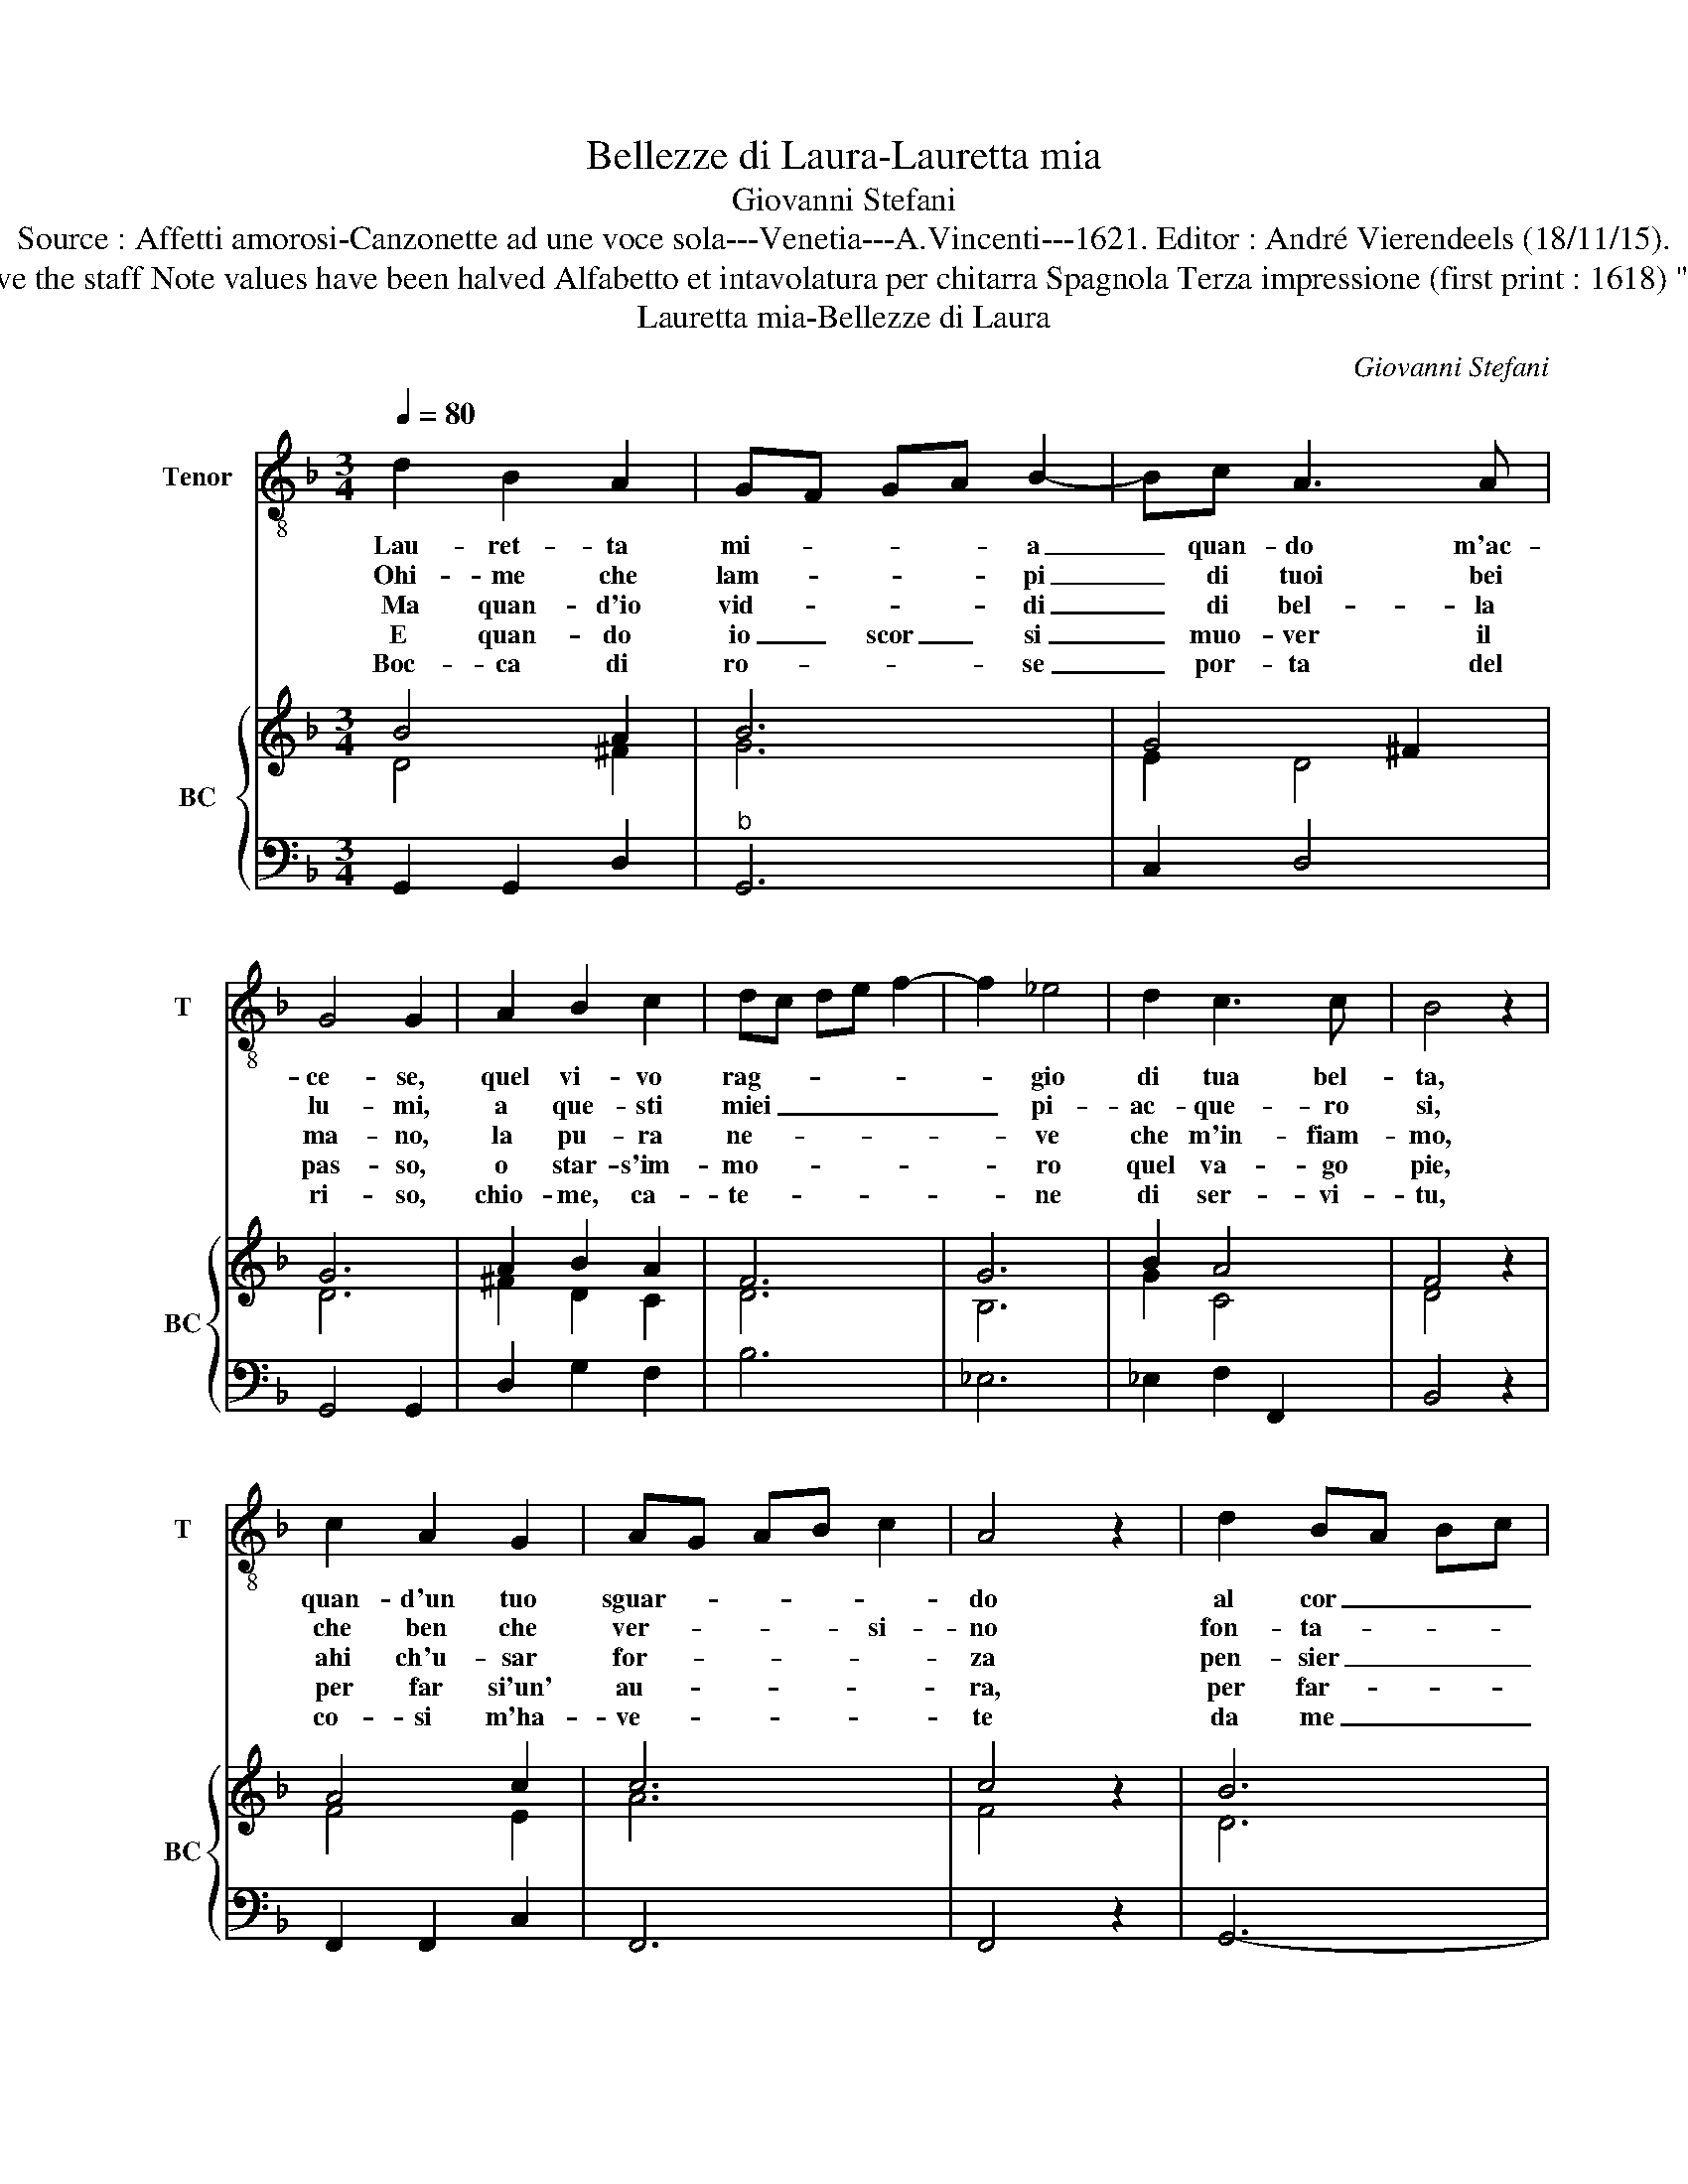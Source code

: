X:1
T:Bellezze di Laura-Lauretta mia
T:Giovanni Stefani
T:Source : Affetti amorosi-Canzonette ad une voce sola---Venetia---A.Vincenti---1621. Editor : André Vierendeels (18/11/15).
T:Notes : Original clefs : C4, F4 Editorial accidentals above the staff Note values have been halved Alfabetto et intavolatura per chitarra Spagnola Terza impressione (first print : 1618) "Queste parole si possono cantar sopra l'aria della Fulia" 
T:Lauretta mia-Bellezze di Laura
C:Giovanni Stefani
%%score 1 { ( 2 3 ) | 4 }
L:1/8
Q:1/4=80
M:3/4
K:F
V:1 treble-8 nm="Tenor" snm="T"
V:2 treble nm="BC" snm="BC"
V:3 treble 
V:4 bass 
V:1
 d2 B2 A2 | GF GA B2- | Bc A3 A | G4 G2 | A2 B2 c2 | dc de f2- | f2 _e4 | d2 c3 c | B4 z2 | %9
w: Lau- ret- ta|mi- * * * a|_ quan- do m'ac-|ce- se,|quel vi- vo|rag- * * * *|* gio|di tua bel-|ta,|
w: Ohi- me che|lam- * * * pi|_ di tuoi bei|lu- mi,|a que- sti|miei _ _ _ _|_ pi-|ac- que- ro|si,|
w: Ma quan- d'io|vid- * * * di|_ di bel- la|ma- no,|la pu- ra|ne- * * * *|* ve|che m'in- fiam-|mo,|
w: E quan- do|io _ scor _ si|_ muo- ver il|pas- so,|o star- s'im-|mo- * * * *|* ro|quel va- go|pie,|
w: Boc- ca di|ro- * * * se|_ por- ta del|ri- so,|chio- me, ca-|te- * * * *|* ne|di ser- vi-|tu,|
 c2 A2 G2 | AG AB c2 | A4 z2 | d2 BA Bc | d3 e ^c2 | d6 | d2 B2 A2 | A2 A3 A | A4 A2 | G6 |] %19
w: quan- d'un tuo|sguar- * * * *|do|al cor _ _ _|_ mi sce-|se,|io re- stai|pri- vo di|li- ber-|ta.|
w: che ben che|ver- * * * si-|no|fon- ta- * * *|* n'e fiu-|mi,|a- man lo|stra- le, che|gli fe-|ri.|
w: ahi ch'u- sar|for- * * * *|za|pen- sier _ _ _|_ su va-|no,|che d'è me|l'al- ma se|ne vo-|lo.|
w: per far si'un'|au- * * * *|ra,|per far- * * *|* si'un sas-|so,|lo spir- to'e'l|co- re par-|tir da|me.|
w: co- si m'ha-|ve- * * * *|te|da me _ _ _|_ di- vi-|so,|che sta- re'in|vi- ta non|spe- ro|piu.|
V:2
 B4 A2 | B6 | G4 ^F2 | G6 | A2 B2 A2 | F6 | G6 | B2 A4 | F4 z2 | A4 c2 | c6 | c4 z2 | B6 | %13
 d2 G2 A2 | A6 | A2 B2 c2 | c2 c2 A2 | G4 ^F2 | G6 |] %19
V:3
 D4 ^F2 | G6 | E2 D4 | D6 | ^F2 D2 C2 | D6 | B,6 | G2 C4 | D4 z2 | F4 E2 | A6 | F4 z2 | D6 | %13
 G2 D2 E2 | ^F6 | ^F2 D2 A2 | F2 _E4 | D6 | D6 |] %19
V:4
 G,,2 G,,2 D,2 |"^b" G,,6 | C,2 D,4 | G,,4 G,,2 | D,2 G,2 F,2 | B,6 | _E,6 | _E,2 F,2 F,,2 | %8
 B,,4 z2 | F,,2 F,,2 C,2 | F,,6 | F,,4 z2 | G,,6- | G,,4 A,,2 | D,6 | D,2 G,2 F,2 | _E,2 C,3 C, | %17
 D,4 D,2 | G,,6 |] %19

